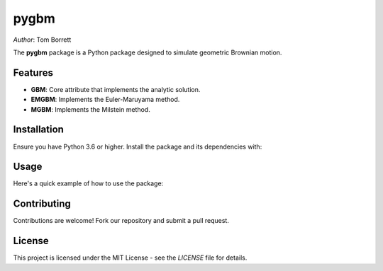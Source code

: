 pygbm
==============================================================================

*Author*: Tom Borrett

The **pygbm** package is a Python package designed to simulate geometric Brownian motion.

Features 
------------

- **GBM**: Core attribute that implements the analytic solution.
- **EMGBM**: Implements the Euler-Maruyama method.
- **MGBM**: Implements the Milstein method.

Installation
------------

Ensure you have Python 3.6 or higher. Install the package and its dependencies with:

.. code-block:: bash
   pip install -e .

Usage
------------

Here's a quick example of how to use the package:

.. code-block:: python
   import pygbm
   import matplotlib.pyplot as plt

   y0 = 1.0
   mu = 0.05
   sigma = 0.2 
   T = 1.0
   N = 100

   simulator = pygbm.GBM(y0, mu, sigma)  # Ensure pygbm is correctly referenced

   t, y = simulator.get_solution(T, N)

   plt.plot(t, y, label="GBM Path")  # Use the correct variable names
   plt.xlabel("Time")
   plt.ylabel("Y")
   plt.title("Simulated Geometric Brownian Motion Path")
   plt.legend()
   plt.show()

Contributing
------------

Contributions are welcome! Fork our repository and submit a pull request.

License
-------

This project is licensed under the MIT License - see the `LICENSE` file for details.




